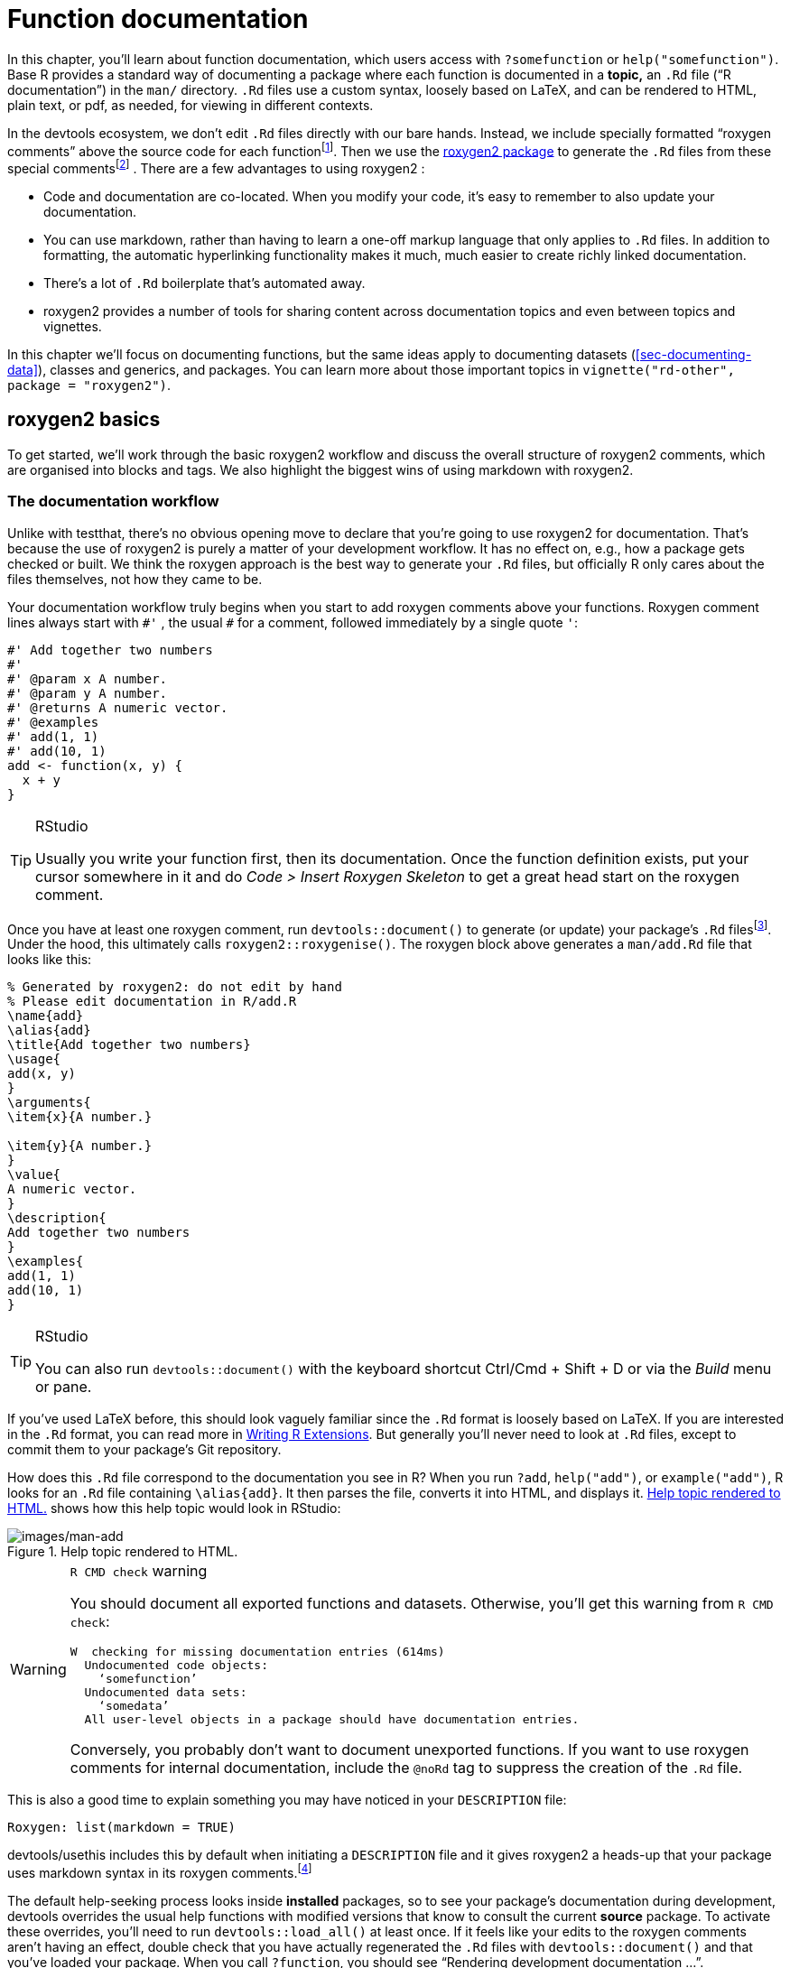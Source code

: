 [[sec-man]]
= Function documentation
:description: Learn how to create a package, the fundamental unit of shareable, reusable, and reproducible R code.

In this chapter, you’ll learn about function documentation, which users access with `+?somefunction+` or `+help("somefunction")+`. Base R provides a standard way of documenting a package where each function is documented in a *topic,* an `+.Rd+` file ("`R documentation`") in the `+man/+` directory. `+.Rd+` files use a custom syntax, loosely based on LaTeX, and can be rendered to HTML, plain text, or pdf, as needed, for viewing in different contexts.

In the devtools ecosystem, we don’t edit `+.Rd+` files directly with our bare hands. Instead, we include specially formatted "`roxygen comments`" above the source code for each functionfootnote:[The name "`roxygen`" is a nod to the Doxygen documentation generator, which inspired the development of an R package named roxygen. Then that original concept was rebooted as roxygen2, similar to ggplot2.]. Then we use the https://roxygen2.r-lib.org/index.html[roxygen2 package] to generate the `+.Rd+` files from these special commentsfootnote:[The NAMESPACE file is also generated from these roxygen comments. Or, rather, it _can_ be and that is the preferred devtools workflow (<<sec-dependencies-NAMESPACE-workflow>>).] . There are a few advantages to using roxygen2 :

* Code and documentation are co-located. When you modify your code, it’s easy to remember to also update your documentation.
* You can use markdown, rather than having to learn a one-off markup language that only applies to `+.Rd+` files. In addition to formatting, the automatic hyperlinking functionality makes it much, much easier to create richly linked documentation.
* There’s a lot of `+.Rd+` boilerplate that’s automated away.
* roxygen2 provides a number of tools for sharing content across documentation topics and even between topics and vignettes.

In this chapter we’ll focus on documenting functions, but the same ideas apply to documenting datasets (<<sec-documenting-data>>), classes and generics, and packages. You can learn more about those important topics in `+vignette("rd-other", package = "roxygen2")+`.

== roxygen2 basics

To get started, we’ll work through the basic roxygen2 workflow and discuss the overall structure of roxygen2 comments, which are organised into blocks and tags. We also highlight the biggest wins of using markdown with roxygen2.

[[sec-man-workflow]]
=== The documentation workflow

Unlike with testthat, there’s no obvious opening move to declare that you’re going to use roxygen2 for documentation. That’s because the use of roxygen2 is purely a matter of your development workflow. It has no effect on, e.g., how a package gets checked or built. We think the roxygen approach is the best way to generate your `+.Rd+` files, but officially R only cares about the files themselves, not how they came to be.

Your documentation workflow truly begins when you start to add roxygen comments above your functions. Roxygen comment lines always start with `+#'+` , the usual `+#+` for a comment, followed immediately by a single quote `+'+`:

[source,r,cell-code]
----
#' Add together two numbers
#' 
#' @param x A number.
#' @param y A number.
#' @returns A numeric vector.
#' @examples
#' add(1, 1)
#' add(10, 1)
add <- function(x, y) {
  x + y
}
----

[TIP]
.RStudio
====
Usually you write your function first, then its documentation. Once the function definition exists, put your cursor somewhere in it and do _Code > Insert Roxygen Skeleton_ to get a great head start on the roxygen comment.
====

Once you have at least one roxygen comment, run `+devtools::document()+` to generate (or update) your package’s `+.Rd+` filesfootnote:[Running `+devtools::document()+` also affects another field in `+DESCRIPTION+`, which looks like this: `+RoxygenNote: 7.2.1+`. This records which version of roxygen2 was last used in a package, which makes it easier for devtools (and its underlying packages) to make an intelligent guess about when to re-`+document()+` a package and when to leave well enough alone. In a collaborative setting, this also reduces nuisance changes to the `+.Rd+` files, by making the relevant roxygen2 version highly visible.]. Under the hood, this ultimately calls `+roxygen2::roxygenise()+`. The roxygen block above generates a `+man/add.Rd+` file that looks like this:

[source,text]
----
% Generated by roxygen2: do not edit by hand
% Please edit documentation in R/add.R
\name{add}
\alias{add}
\title{Add together two numbers}
\usage{
add(x, y)
}
\arguments{
\item{x}{A number.}

\item{y}{A number.}
}
\value{
A numeric vector.
}
\description{
Add together two numbers
}
\examples{
add(1, 1)
add(10, 1)
}
----

[TIP]
.RStudio
====
You can also run `+devtools::document()+` with the keyboard shortcut Ctrl/Cmd + Shift + D or via the _Build_ menu or pane.
====

If you’ve used LaTeX before, this should look vaguely familiar since the `+.Rd+` format is loosely based on LaTeX. If you are interested in the `+.Rd+` format, you can read more in https://cran.r-project.org/doc/manuals/R-exts.html#Rd-format[Writing R Extensions]. But generally you’ll never need to look at `+.Rd+` files, except to commit them to your package’s Git repository.

How does this `+.Rd+` file correspond to the documentation you see in R? When you run `+?add+`, `+help("add")+`, or `+example("add")+`, R looks for an `+.Rd+` file containing `+\alias{add}+`. It then parses the file, converts it into HTML, and displays it. <<fig-rendered-help-topic-add>> shows how this help topic would look in RStudio:

.Help topic rendered to HTML.
[#fig-rendered-help-topic-add]
image::images/man-add.png[images/man-add]

[WARNING]
.`+R CMD check+` warning
====
You should document all exported functions and datasets. Otherwise, you’ll get this warning from `+R CMD check+`:

....
W  checking for missing documentation entries (614ms)
  Undocumented code objects:
    ‘somefunction’
  Undocumented data sets:
    ‘somedata’
  All user-level objects in a package should have documentation entries.
....

Conversely, you probably don’t want to document unexported functions. If you want to use roxygen comments for internal documentation, include the `+@noRd+` tag to suppress the creation of the `+.Rd+` file.

====

This is also a good time to explain something you may have noticed in your `+DESCRIPTION+` file:

....
Roxygen: list(markdown = TRUE)
....

devtools/usethis includes this by default when initiating a `+DESCRIPTION+` file and it gives roxygen2 a heads-up that your package uses markdown syntax in its roxygen comments.footnote:[This is part of the explanation promised in <<sec-description-custom-fields>>, where we also clarify that, with our current conventions, this field should really be called `+Config/Needs/roxygen+`, instead of `+Roxygen+`. We highly recommend that you use markdown in all new packages and that you migrate older-but-actively maintained packages to markdown syntax. In this case, you can call `+usethis::use_roxygen_md()+` to update `+DESCRIPTION+` and get a reminder about the roxygen2md package, which can help with conversion.]

The default help-seeking process looks inside *installed* packages, so to see your package’s documentation during development, devtools overrides the usual help functions with modified versions that know to consult the current *source* package. To activate these overrides, you’ll need to run `+devtools::load_all()+` at least once. If it feels like your edits to the roxygen comments aren’t having an effect, double check that you have actually regenerated the `+.Rd+` files with `+devtools::document()+` and that you’ve loaded your package. When you call `+?function+`, you should see "`Rendering development documentation …`".

To summarize, there are four steps in the basic roxygen2 workflow:

[arabic]
. Add roxygen2 comments to your `+.R+` files.
. Run `+devtools::document()+` or press Ctrl/Cmd + Shift + D to convert roxygen2 comments to `+.Rd+` files.
. Preview documentation with `+?function+`.
. Rinse and repeat until the documentation looks the way you want.

[[sec-man-roxygen-comments]]
=== roxygen2 comments, blocks, and tags

Now that you understand the basic workflow, we’ll go into more detail about the syntax. roxygen2 comments start with `+#'+` and all the roxygen2 comments preceding a function are collectively called a *block*. Blocks are broken up by *tags*, which look like `+@tagName tagValue+`, and the content of a tag extends from the end of the tag name to the start of the next tagfootnote:[Or the end of the block, if it’s the last tag.]. A block can contain text before the first tag which is called the *introduction*. By default, each block generates a single documentation *topic*, i.e. a single `+.Rd+` filefootnote:[The name of the file is automatically derived from the object you’re documenting.] in the `+man/+` directory .

Throughout this chapter we’ll show you roxygen2 comments from real tidyverse packages, focusing on https://stringr.tidyverse.org[stringr], since the functions there tend to be fairly straightforward, leading to documentation that’s understandable with relatively little context. We attach stringr here so that its functions are hyperlinked in the rendered book (more on that in section <<sec-man-key-md-features>>).

[source,r,cell-code]
----
library(stringr)
----

Here’s a simple first example: the documentation for `+str_unique()+`.

[source,r,cell-code]
----
#' Remove duplicated strings
#'
#' `str_unique()` removes duplicated values, with optional control over
#' how duplication is measured.
#'
#' @param string Input vector. Either a character vector, or something
#'  coercible to one.
#' @param ... Other options used to control matching behavior between duplicate
#'   strings. Passed on to [stringi::stri_opts_collator()].
#' @returns A character vector, usually shorter than `string`.
#' @seealso [unique()], [stringi::stri_unique()] which this function wraps.
#' @examples
#' str_unique(c("a", "b", "c", "b", "a"))
#'
#' # Use ... to pass additional arguments to stri_unique()
#' str_unique(c("motley", "mötley", "pinguino", "pingüino"))
#' str_unique(c("motley", "mötley", "pinguino", "pingüino"), strength = 1)
#' @export
str_unique <- function(string, ...) {
  ...
}
----

Here the introduction includes the title ("`Remove duplicated strings`") and a basic description of what the function does. The introduction is followed by five tags: two `+@param+`s, one `+@returns+`, one `+@seealso+`, one `+@examples+`, and one `+@export+`.

Note that the block has an intentional line length (typically the same as that used for the surrounding R code) and the second and subsequent lines of the long `+@param+` tag are indented, which makes the entire block easier to scan. You can get more roxygen2 style advice in the https://style.tidyverse.org/documentation.html[tidyverse style guide].

[TIP]
.RStudio
====
It can be aggravating to manually manage the line length of roxygen comments, so be sure to try out _Code > Reflow Comment_ (Ctrl/Cmd+Shift+/).
====

Note also that the order in which tags appear in your roxygen comments (or even in handwritten `+.Rd+` files) does not dictate the order in rendered documentation. The order of presentation is determined by tooling within base R.

The following sections go into more depth for the most important tags. We start with the introduction, which provides the title, description, and details. Then we cover the inputs (the function arguments), outputs (the return value), and examples. Next we discuss links and cross-references, then finish off with techniques for sharing documentation between topics.

[[sec-man-key-md-features]]
=== Key markdown features

For the most part, general markdown and R Markdown knowledge suffice for taking advantage of markdown in roxygen2. But there are a few pieces of syntax that are so important we want to highlight them here. You’ll see these in many of the examples in this chapter.

*Backticks for inline code*: Use backticks to format a piece of text as code, i.e. in a fixed width font. Example:

[source,r,cell-code]
----
#' I like `thisfunction()`, because it's great.
----

*Square brackets for an auto-linked function*: Enclose text like `+somefunction()+` and `+somepackage::somefunction()+` in square brackets to get an automatic link to that function’s documentation. Be sure to include the trailing parentheses, because it’s good style and and it causes the function to be formatted as code, i.e. you don’t need to add backticks. Example:

[source,r,cell-code]
----
#' It's obvious that `thisfunction()` is better than [otherpkg::otherfunction()]
#' or even our own [olderfunction()].
----

*Vignettes*: If you refer to a vignette with an inline call to `+vignette("some-topic")+`, it serves a dual purpose. First, this is literally the R code you would execute to view a vignette locally. But wait there’s more! In many rendered contexts, this automatically becomes a hyperlink to that same vignette in a pkgdown website. Here we use that to link to some very relevant vignettesfootnote:[These calls include an explicit specification of `+package = "somepackage"+`, since it can’t be inferred from context, i.e. the context is a Quarto book, not package documentation.]:

* `+vignette("rd-formatting", package = "roxygen2")+`
* `+vignette("reuse", package = "roxygen2")+`
* `+vignette("linking", package = "pkgdown")+`

*Lists*: Bullet lists break up the dreaded "`wall of text`" and can make your documentation easier to scan. You can use them in the description of the function or of an argument and also for the return value. It is not necessary to include a blank line before the list, but that is also allowed.

[source,r,cell-code]
----
#' Best features of `thisfunction()`:
#' * Smells nice
#' * Has good vibes
----

== Title, description, details

The introduction provides a title, description, and, optionally, details, for the function. While it’s possible to use explicit tags in the introduction, we usually rely on implicit tags when possible:

* The *title* is taken from the first sentence. It should be written in sentence case, not end in a full stop, and be followed by a blank line. The title is shown in various function indexes (e.g. `+help(package = "somepackage")+`) and is what the user will usually see when browsing multiple functions.
* The *description* is taken from the next paragraph. It’s shown at the top of documentation and should briefly describe the most important features of the function.
* Additional *details* are anything after the description. Details are optional, but can be any length so are useful if you want to dig deep into some important aspect of the function. Note that, even though the details come right after the description in the introduction, they appear much later in rendered documentation.

The following sections describe each component in more detail, and then discuss a few useful related tags.

=== Title

When writing the title, it’s useful to think about how it will appear in the reference index. When a user skims the index, how will they know which functions will solve their current problem? This requires thinking about what your functions have in common (which doesn’t need to be repeated in every title) and what is unique to that function (which should be highlighted in the title).

When we wrote this chapter, we found the function titles for stringr to be somewhat disappointing. But they provide a useful negative case study:

* `+str_detect()+`: Detect the presence or absence of a pattern in a string
* `+str_extract()+`: Extract matching patterns from a string
* `+str_locate()+`: Locate the position of patterns in a string
* `+str_match()+`: Extract matched groups from a string

There’s a lot of repetition ("`pattern`", "`from a string`") and the verb used for the function name is repeated in the title, so if you don’t understand the function already, the title seems unlikely to help much. Hopefully we’ll have improved those titles by the time you read this!

In contrast, these titles from dplyr are much betterfootnote:[Like all the examples, these might have changed a bit since we wrote this book, because we’re constantly striving to do better. You might compare what’s in the book to what we now use, and consider if you think if it’s an improvement.]:

* `+mutate()+`: Create, modify, and delete columns
* `+summarise()+`: Summarise each group down to one row
* `+filter()+`: Keep rows that match a condition
* `+select()+`: Keep or drop columns using their names and types
* `+arrange()+`: Order rows using column values

Here we try to succinctly describe what the function does, making sure to describe whether it affects rows, columns, or groups. We do our best to use synonyms, instead of repeating the function name, to hopefully give folks another chance to understand the intent of the function.

=== Description

The purpose of the description is to summarize the goal of the function, usually in a single paragraph. This can be challenging for simple functions, because it can feel like you’re just repeating the title of the function. Try to find a slightly different wording, if you can. It’s okay if this feels a little repetitive; it’s often useful for users to see the same thing expressed in two different ways. It’s a little extra work, but the extra effort is often worth it. Here’s the description for `+str_detect()+`:

[source,r,cell-code]
----
#' Detect the presence/absence of a match
#'
#' `str_detect()` returns a logical vector with `TRUE` for each element of
#' `string` that matches `pattern` and `FALSE` otherwise. It's equivalent to
#' `grepl(pattern, string)`.
----

If you want more than one paragraph, you must use an explicit `+@description+` tag to prevent the second (and subsequent) paragraphs from being turned into the `+@details+`. Here’s a two-paragraph `+@description+` from `+str_view()+`:

[source,r,cell-code]
----
#' View strings and matches
#'
#' @description
#' `str_view()` is used to print the underlying representation of a string and
#' to see how a `pattern` matches.
#'
#' Matches are surrounded by `<>` and unusual whitespace (i.e. all whitespace
#' apart from `" "` and `"\n"`) are surrounded by `{}` and escaped. Where
#' possible, matches and unusual whitespace are coloured blue and `NA`s red.
----

Here’s another example from `+str_like()+`, which has a bullet list in `+@description+`:

[source,r,cell-code]
----
#' Detect a pattern in the same way as `SQL`'s `LIKE` operator
#'
#' @description
#' `str_like()` follows the conventions of the SQL `LIKE` operator:
#'
#' * Must match the entire string.
#' * `_` matches a single character (like `.`).
#' * `%` matches any number of characters (like `.*`).
#' * `\%` and `\_` match literal `%` and `_`.
#' * The match is case insensitive by default.
----

Basically, if you’re going to include an empty line in your description, you’ll need to use an explicit `+@description+` tag.

Finally, it’s often particularly hard to write a good description if you’ve just written the function, because the purpose often seems very obvious. Do your best, and then come back later, when you’ve forgotten exactly what the function does. Once you’ve re-derived what the function does, you’ll be able to write a better description.

=== Details

The `+@details+` are just any additional details or explanation that you think your function needs. Most functions don’t need details, but some functions need a lot. If you have a lot of information to convey, it’s a good idea to use informative markdown headings to break the details up into manageable sectionsfootnote:[In older code, you might see the use of `+@section title:+` which was used to create sections before roxygen2 had full markdown support. If you’ve used these in the past, you can now turn them into markdown headings.]. Here’s an example from `+dplyr::mutate()+`. We’ve elided some of the details to keep this example short, but you should still get a sense of how we used headings to break up the content in to skimmable chunks:

[source,r,cell-code]
----
#' Create, modify, and delete columns
#'
#' `mutate()` creates new columns that are functions of existing variables.
#' It can also modify (if the name is the same as an existing
#' column) and delete columns (by setting their value to `NULL`).
#'
#' @section Useful mutate functions:
#'
#' * [`+`], [`-`], [log()], etc., for their usual mathematical meanings
#' 
#' ...
#'
#' @section Grouped tibbles:
#'
#' Because mutating expressions are computed within groups, they may
#' yield different results on grouped tibbles. This will be the case
#' as soon as an aggregating, lagging, or ranking function is
#' involved. Compare this ungrouped mutate:
#' 
#' ...
----

This is a good time to remind ourselves that, even though a heading like `+Useful mutate functions+` in the example above comes immediately after the description in the roxygen block, the content appears much later in the rendered documentation. The details (whether they use section headings or not) appear after the function usage, arguments, and return value.

== Arguments

For most functions, the bulk of your work will go towards documenting how each argument affects the output of the function. For this purpose, you’ll use `+@param+` (short for parameter, a synonym of argument) followed by the argument name and a description of its action.

The highest priority is to provide a succinct summary of the allowed inputs and what the parameter does. For example, here’s how `+str_detect()+` documents `+string+`:

[source,r,cell-code]
----
#' @param string Input vector. Either a character vector, or something
#'  coercible to one.
----

And here are three of the arguments to `+str_flatten()+`:

[source,r,cell-code]
----
#' @param collapse String to insert between each piece. Defaults to `""`.
#' @param last Optional string to use in place of the final separator.
#' @param na.rm Remove missing values? If `FALSE` (the default), the result 
#'   will be `NA` if any element of `string` is `NA`.
----

Note that `+@param collapse+` and `+@param na.rm+` describe their default arguments. This is often a good practice because the function usage (which shows the default values) and the argument description are often quite far apart in the rendered documentation. But there are downsides. The main one is that this duplication means you’ll need to make updates in two places if you change the default value; we believe this small amount of extra work is worth it to make the life of the user easier.

If an argument has a fixed set of possible parameters, you should list them. If they’re simple, you can just list them in a sentence, like in `+str_trim()+`:

[source,r,cell-code]
----
#' @param side Side on which to remove whitespace: `"left"`, `"right"`, or
#'   `"both"` (the default).
----

If they need more explanation, you might use a bulleted list, as in `+str_wrap()+`:

[source,r,cell-code]
----
#' @param whitespace_only A boolean.
#'   * `TRUE` (the default): wrapping will only occur at whitespace.
#'   * `FALSE`: can break on any non-word character (e.g. `/`, `-`).
----

The documentation for most arguments will be relatively short, often one or two sentences. But you should take as much space as you need, and you’ll see some examples of multi-paragraph argument docs shortly.

=== Multiple arguments

If the behavior of multiple arguments is tightly coupled, you can document them together by separating the names with commas (with no spaces). For example, `+x+` and `+y+` are interchangeable in `+str_equal()+`, so they’re documented together:

[source,r,cell-code]
----
#' @param x,y A pair of character vectors.
----

In `+str_sub()+`, `+start+` and `+end+` define the range of characters to replace. But instead of supplying both, you can use just `+start+` if you pass in a two-column matrix. So it makes sense to document them together:

[source,r,cell-code]
----
#' @param start,end A pair of integer vectors defining the range of characters
#'   to extract (inclusive).
#'
#'   Alternatively, instead of a pair of vectors, you can pass a matrix to
#'   `start`. The matrix should have two columns, either labelled `start`
#'   and `end`, or `start` and `length`.
----

In `+str_wrap()+`, `+indent+` and `+exdent+` define the indentation for the first line and all subsequent lines, respectively:

[source,r,cell-code]
----
#' @param indent,exdent A non-negative integer giving the indent for the
#'   first line (`indent`) and all subsequent lines (`exdent`).
----

=== Inheriting arguments

If your package contains many closely related functions, it’s common for them to have arguments that share the same name and meaning. It would be both annoying and error prone to copy and paste the same `+@param+` documentation to every function, so roxygen2 provides `+@inheritParams+` which allows you to inherit argument documentation from another function, possibly even in another package.

stringr uses `+@inheritParams+` extensively because most functions have `+string+` and `+pattern+` arguments. The detailed and definitive documentation belongs to `+str_detect()+`:

[source,r,cell-code]
----
#' @param string Input vector. Either a character vector, or something
#'  coercible to one.
#' @param pattern Pattern to look for.
#'
#'   The default interpretation is a regular expression, as described in
#'   `vignette("regular-expressions")`. Use [regex()] for finer control of the
#'   matching behaviour.
#'
#'   Match a fixed string (i.e. by comparing only bytes), using
#'   [fixed()]. This is fast, but approximate. Generally,
#'   for matching human text, you'll want [coll()] which
#'   respects character matching rules for the specified locale.
#'
#'   Match character, word, line and sentence boundaries with
#'   [boundary()]. An empty pattern, "", is equivalent to
#'   `boundary("character")`.
----

Then the other stringr functions use `+@inheritParams str_detect+` to get this detailed documentation for `+string+` and `+pattern+` without having to duplicate that text.

`+@inheritParams+` only inherits docs for arguments that the function actually uses and that aren’t already documented, so you can document some arguments locally and inherit others. `+str_match()+` uses this to inherit `+str_detect()+`’s standard documentation for the `+string+` argument, while providing its own specialized documentation for `+pattern+`:

[source,r,cell-code]
----
#' @inheritParams str_detect
#' @param pattern Unlike other stringr functions, `str_match()` only supports
#'   regular expressions, as described `vignette("regular-expressions")`. 
#'   The pattern should contain at least one capturing group.
----

Now that we’ve discussed default values and inheritance we can bring up one more dilemma. Sometimes there’s tension between giving detailed information on an argument (acceptable values, default value, how the argument is used, etc.) and making the documentation amenable to reuse in other functions (which might differ in some specifics). This can motivate you to assess whether it’s truly worth it for related functions to handle the same input in different ways or if standardization would be beneficial.

You can inherit documentation from a function in another package by using the standard `+::+` notation, i.e. `+@inheritParams anotherpackage::function+`. This does introduce one small annoyance: now the documentation for your package is no longer self-contained and the version of `+anotherpackage+` can affect the generated docs. Beware of spurious diffs introduced by contributors who run `+devtools::document()+` with a different installed version of the inherited-from package.

[[sec-man-returns]]
== Return value

A function’s output is as important as its inputs. Documenting the output is the job of the `+@returns+`{empty}footnote:[For historical reasons, you can also use `+@return+`, but we now favor `+@returns+` because it reads more naturally.] tag. Here the priority is to describe the overall "`shape`" of the output, i.e. what sort of object it is, and its dimensions (if that makes sense). For example, if your function returns a vector you might describe its type and length, or if your function returns a data frame you might describe the names and types of the columns and the expected number of rows.

The `+@returns+` documentation for functions in stringr is straightforward because almost all functions return some type of vector with the same length as one of the inputs. For example, here’s how `+str_like()+` describes its output:

[source,r,cell-code]
----
#' @returns A logical vector the same length as `string`.
----

A more complicated case is the joint documentation for `+str_locate()+` and `+str_locate_all()+`footnote:[We’ll come back how to document multiple functions in one topic in <<sec-man-multiple-functions>>.]. `+str_locate()+` returns an integer matrix, and `+str_locate_all()+` returns a list of matrices, so the text needs to describe what determines the rows and columns.

[source,r,cell-code]
----
#' @returns
#' * `str_locate()` returns an integer matrix with two columns and
#'   one row for each element of `string`. The first column, `start`,
#'   gives the position at the start of the match, and the second column, `end`,
#'   gives the position of the end.
#'
#'* `str_locate_all()` returns a list of integer matrices with the same
#'   length as `string`/`pattern`. The matrices have columns `start` and `end`
#'   as above, and one row for each match.
#' @seealso
#'   [str_extract()] for a convenient way of extracting matches,
#'   [stringi::stri_locate()] for the underlying implementation.
----

In other cases it can be easier to figure out what to highlight by thinking about the set of functions and how they differ. For example, most dplyr functions return a data frame, so just saying `+@returns A data frame+` is not very useful. Instead, we tried to identify exactly what makes each function different. We decided it makes sense to describe each function in terms of how it affects the rows, the columns, the groups, and the attributes. For example, this describes the return value of `+dplyr::filter()+`:

[source,r,cell-code]
----
#' @returns
#' An object of the same type as `.data`. The output has the following properties:
#'
#' * Rows are a subset of the input, but appear in the same order.
#' * Columns are not modified.
#' * The number of groups may be reduced (if `.preserve` is not `TRUE`).
#' * Data frame attributes are preserved.
----

`+@returns+` is also a good place to describe any important warnings or errors that the user might see. For example `+readr::read_csv()+` mentions what happens if there are any parsing problems:

[source,r,cell-code]
----
#' @returns A [tibble()]. If there are parsing problems, a warning will alert you.
#'   You can retrieve the full details by calling [problems()] on your dataset.
----

[WARNING]
.Submitting to CRAN
====
For your initial CRAN submission, all functions must document their return value. While this may not be scrutinized in subsequent submissions, it’s still a good practice. There’s currently no way to check that you’ve documented the return value of every function (we’re https://github.com/r-lib/roxygen2/issues/1334[working on it]) which is why you’ll notice some tidyverse functions lack output documentation. But we certainly aspire to provide this information across the board.
====

[[sec-man-examples]]
== Examples

Describing what a function does is great, but _showing_ how it works is even better. That’s the role of the `+@examples+` tag, which uses executable R code to demonstrate what a function can do. Unlike other parts of the documentation where we’ve focused mainly on what you should write, here we’ll briefly give some content advice and then focus mainly on the mechanics.

The main dilemma with examples is that you must jointly satisfy two requirements:

* Your example code should be readable and realistic. Examples are documentation that you provide for the benefit of the user, i.e. a real human, working interactively, trying to get their actual work done with your package.
* Your example code must run without error and with no side effects in many non-interactive contexts over which you have limited or no control, such as when CRAN runs `+R CMD check+` or when your package website is built via GitHub Actions.

It turns out that there is often tension between these goals and you’ll need to find a way to make your examples as useful as you can for users, while also satisfying the requirements of CRAN (if that’s your goal) or other automated infrastructure.

The mechanics of examples are complex because they must never error and they’re executed in four different situations:

* Interactively using the `+example()+` function.
* During `+R CMD check+` on your computer, or another computer you control (e.g. in GitHub Actions).
* During `+R CMD check+` run by CRAN.
* When your pkgdown website is being built, often via GitHub Actions or similar.

After discussing what to put in your examples, we’ll talk about keeping your examples self-contained, how to display errors if needed, handling dependencies, running examples conditionally, and alternatives to the `+@examples+` tag for including example code.

[TIP]
.RStudio
====
When preparing `+.R+` scripts or `+.Rmd+` / `+.qmd+` reports, it’s handy to use Ctrl/Cmd + Enter or the _Run_ button to send a line of R code to the console for execution. Happily, you can use the same workflow for executing and developing the `+@examples+` in your roxygen comments. Remember to do `+devtools::load_all()+` often, to stay synced with the package source.
====

=== Contents

Use examples to first show the basic operation of the function, then to highlight any particularly important properties. For example, `+str_detect()+` starts by showing a few simple variations and then highlights a feature that’s easy to miss: as well as passing a vector of strings and one pattern, you can also pass one string and vector of patterns.

[source,r,cell-code]
----
#' @examples
#' fruit <- c("apple", "banana", "pear", "pineapple")
#' str_detect(fruit, "a")
#' str_detect(fruit, "^a")
#' str_detect(fruit, "a$")
#' 
#' # Also vectorised over pattern
#' str_detect("aecfg", letters)
----

Try to stay focused on the most important features without getting into the weeds of every last edge case: if you make the examples too long, it becomes hard for the user to find the key application that they’re looking for. If you find yourself writing very long examples, it may be a sign that you should write a vignette instead.

There aren’t any formal ways to break up your examples into sections but you can use sectioning comments that use many `+---+` to create a visual breakdown. Here’s an example from `+tidyr::chop()+`:

[source,r,cell-code]
----
#' @examples
#' # Chop ----------------------------------------------------------------------
#' df <- tibble(x = c(1, 1, 1, 2, 2, 3), y = 1:6, z = 6:1)
#' # Note that we get one row of output for each unique combination of
#' # non-chopped variables
#' df %>% chop(c(y, z))
#' # cf nest
#' df %>% nest(data = c(y, z))
#'
#' # Unchop --------------------------------------------------------------------
#' df <- tibble(x = 1:4, y = list(integer(), 1L, 1:2, 1:3))
#' df %>% unchop(y)
#' df %>% unchop(y, keep_empty = TRUE)
----

Strive to keep the examples focused on the specific function that you’re documenting. If you can make the point with a familiar built-in dataset, like `+mtcars+`, do so. If you find yourself needing to do a bunch of setup to create a dataset or object to use in the example, it may be a sign that you need to create a package dataset or even a helper function. See <<sec-data>>, <<sec-data-example-path-helper>>, and <<sec-testing-advanced-fixture-helper>> for ideas. Making it easy to write (and read) examples will greatly improve the quality of your documentation.

Also, remember that examples are not tests. Examples should be focused on the authentic and typical usage you’ve designed for and that you want to encourage. The test suite is the more appropriate place to exhaustively exercise all of the arguments and to explore weird, pathological edge cases.

=== Leave the world as you found it

Your examples should be self-contained. For example, this means:

* If you modify `+options()+`, reset them at the end of the example.
* If you create a file, create it somewhere in `+tempdir()+`, and make sure to delete it at the end of the example.
* Don’t change the working directory.
* Don’t write to the clipboard (unless a user is present to provide some form of consent).

This has a lot of overlap with our recommendations for tests (see section <<sec-testing-design-self-contained>>) and even for the R functions in your package (see section <<sec-code-r-landscape>>). However, due to the way that examples are run during `+R CMD check+`, the tools available for making examples self-contained are much more limited. Unfortunately, you can’t use the withr package or even `+on.exit()+` to schedule clean up, like restoring options or deleting a file. Instead, you’ll need to do it by hand. If you can avoid doing something that must then be undone, that is the best way to go and this is especially true for examples.

These constraints are often in tension with good documentation, if you’re trying to document a function that somehow changes the state of the world. For example, you have to "`show your work`", i.e. all of your code, which means that your users will see all of the setup and teardown, even if it is not typical for authentic usage. If you’re finding it hard to follow the rules, this might be another sign to switch to a vignette (see <<sec-vignettes>>).

[WARNING]
.Submitting to CRAN
====
Many of these constraints are also mentioned in the https://cran.r-project.org/web/packages/policies.html[CRAN repository policy], which you must adhere to when submitting to CRAN. Use find in page to locate "`malicious or anti-social`" to see the details.
====

Additionally, you want your examples to send the user on a short walk, not a long hike. Examples need to execute relatively quickly so users can quickly see the results, it doesn’t take ages to build your website, automated checks happen quickly, and it doesn’t take up computing resources when submitting to CRAN.

[WARNING]
.Submitting to CRAN
====
All examples must run in under 10 minutes.
====

[[sec-man-examples-errors]]
=== Errors

Your examples cannot throw any errors, so don’t include flaky code that can fail for reasons beyond your control. In particular, it’s best to avoid accessing websites, because `+R CMD check+` will fail whenever the website is down.

What can you do if you want to include code that causes an error for the purposes of teaching? There are two basic options:

* You can wrap the code in `+try()+` so that the error is shown, but doesn’t stop execution of the examples. For example, `+dplyr::bind_cols()+` uses `+try()+` to show you what happens if you attempt to column-bind two data frames with different numbers of rows:
+
[source,r,cell-code]
----
#' @examples
#' ...
#' # Row sizes must be compatible when column-binding
#' try(bind_cols(tibble(x = 1:3), tibble(y = 1:2)))
----
* You can wrap the code in `+\dontrun{}+`{empty}footnote:[You used to be able to use `+\donttest{}+` for a similar purpose, but we no longer recommend it because CRAN sets a special flag that causes the code to be executed anyway.], so it is never run by `+example()+`. The example above would look like this if you used `+\dontrun{}+` instead of `+try()+`.
+
[source,r,cell-code]
----
#' # Row sizes must be compatible when column-binding
#' \dontrun{
#' bind_cols(tibble(x = 1:3), tibble(y = 1:2)))
#' }
----

We generally recommend using `+try()+` so that the reader can see an example of the error in action.

[WARNING]
.Submitting to CRAN
====
For the initial CRAN submission of your package, all functions must have at least one example and the example code can’t all be wrapped inside `+\dontrun{}+`. If the code can only be run under specific conditions, use the techniques below to express those pre-conditions.
====

[[sec-man-examples-dependencies-conditional-execution]]
=== Dependencies and conditional execution

An additional source of errors in examples is the use of external dependencies: you can only use packages in your examples that your package formally depends on (i.e. that appear in `+Imports+` or `+Suggests+`). Furthermore, example code is run in the user’s environment, not the package environment, so you’ll have to either explicitly attach the dependency with `+library()+` or refer to each function with `+::+`. For example, dbplyr is a dplyr extension package, so all of its examples start with `+library(dplyr)+`:

[source,r,cell-code]
----
#' @examples
#' library(dplyr)
#' df <- data.frame(x = 1, y = 2)
#'
#' df_sqlite <- tbl_lazy(df, con = simulate_sqlite())
#' df_sqlite %>% summarise(x = sd(x, na.rm = TRUE)) %>% show_query()
----

In the past, we recommended only using code from suggested packages inside a block like this:

[source,r,cell-code]
----
#' @examples
#' if (requireNamespace("suggestedpackage", quietly = TRUE)) { 
#'   # some example code
#' }
----

We no longer believe that approach is a good idea, because:

* Our policy is to expect that suggested packages are installed when running `+R CMD check+`footnote:[This is certainly true for CRAN and is true in most other automated checking scenarios, such as our GitHub Actions workflows.] and this informs what we do in examples, tests, and vignettes.
* The cost of putting example code inside `+{ … }+` is high: you can no longer see intermediate results, such as when the examples are rendered in the package’s website. The cost of a package not being installed is low: users can usually recognize the associated error and resolve it themselves, i.e. by installing the missing package.

In other cases, your example code may depend on something other than a package. For example, if your examples talk to a web API, you probably only want to run them for an authenticated user, and never want such code to run on CRAN. In this case, you really do need conditional execution. The entry-level solution is to express this explicitly:

[source,r,cell-code]
----
#' @examples
#' if (some_condition()) {
#'   # some example code
#' }
----

The condition could be quite general, such as `+interactive()+`, or very specific, such as a custom predicate function provided by your package. But this use of `+if()+` still suffers from the downside highlighted above, where the rendered examples don’t clearly show what’s going on inside the `+{ … }+` block.

The `+@examplesIf+` tag is a great alternative to `+@examples+` in this case:

[source,r,cell-code]
----
#' @examplesIf some_condition()
#' some_other_function()
#' some_more_functions()
----

This looks almost like the snippet just above, but has several advantages:

* Users won’t actually see the `+if() { … }+` machinery when they are reading your documentation from within R or on a pkgdown website. Users only see realistic code.
* The example code renders fully in pkgdown.
* The example code runs when it should and does not run when it should not.
* This doesn’t run afoul of CRAN’s prohibition of putting all your example code inside `+\dontrun{}+`.

For example, https://googledrive.tidyverse.org/reference/index.html[googledrive] uses `+@examplesIf+` in almost every function, guarded by `+googledrive::drive_has_token()+`. Here’s how the examples for `+googledrive::drive_publish()+` begin:

[source,r,cell-code]
----
#' @examplesIf drive_has_token()
#' # Create a file to publish
#' file <- drive_example_remote("chicken_sheet") %>%
#'   drive_cp()
#'
#' # Publish file
#' file <- drive_publish(file)
#' ...
----

The example code doesn’t run on CRAN, because there’s no token. It does run when the pkgdown site is built, because we can set up a token securely. And, if a normal user executes this code, they’ll be prompted to sign in to Google, if they haven’t already.

=== Intermixing examples and text

An alternative to examples is to use R Markdown code blocks elsewhere in your roxygen comments, either `+\'\'\'R+` if you just want to show some code, or `+\'\'\'{r}+` if you want the code to be run. These can be effective techniques but there are downsides to each:

* The code in `+\'\'\'R+` blocks is never run; this means it’s easy to accidentally introduce syntax errors or to forget to update it when your package changes.
* The code in `+\'\'\'{r}+` blocks is run every time you document the package. This has the nice advantage of including the output in the documentation (unlike examples), but the code can’t take very long to run or your iterative documentation workflow will become quite painful.

== Re-using documentation

roxygen2 provides a number of features that allow you to reuse documentation across topics. They are documented in `+vignette("reuse", package = "roxygen2")+`, so here we’ll focus on the three most important:

* Documenting multiple functions in one topic.
* Inheriting documentation from another topic.
* Using child documents to share prose between topics, or to share between documentation topics and vignettes.

[[sec-man-multiple-functions]]
=== Multiple functions in one topic

By default, each function gets its own documentation topic, but if two functions are very closely connected, you can combine the documentation for multiple functions into a single topic. For example, take `+str_length()+` and `+str_width()+`, which provide two different ways of computing the size of a string. As you can see from the description, both functions are documented together, because this makes it easier to see how they differ:

[source,r,cell-code]
----
#' The length/width of a string
#'
#' @description
#' `str_length()` returns the number of codepoints in a string. These are
#' the individual elements (which are often, but not always letters) that
#' can be extracted with [str_sub()].
#'
#' `str_width()` returns how much space the string will occupy when printed
#' in a fixed width font (i.e. when printed in the console).
#'
#' ...
str_length <- function(string) {
  ...
}
----

To merge the two topics, `+str_width()+` uses `+@rdname str_length+` to add its documentation to an existing topic:

[source,r,cell-code]
----
#' @rdname str_length
str_width <- function(string) {
  ...
}
----

This technique works best for functions that have a lot in common, i.e. similar return values and examples, in addition to similar arguments.

=== Inheriting documentation

In other cases, functions in a package might share many related behaviors, but aren’t closely enough connected that you want to document them together. We’ve discussed `+@inheritParams+` above, but there are three variations that allow you to inherit other things:

* `+@inherit source_function+` will inherit all supported components from `+source_function()+`.
* `+@inheritSection source_function Section title+` will inherit the single section with title "`Section title`" from `+source_function()+`.
* `+@inheritDotParams+` automatically generates parameter documentation for `+...+` for the common case where you pass `+...+` on to another function.

See https://roxygen2.r-lib.org/articles/reuse.html#inheriting-documentation for more details.

=== Child documents

Finally, you can reuse the same `+.Rmd+` or `+.md+` document in the function documentation, `+README.Rmd+`, and vignettes by using R Markdown child documents. The syntax looks like this:

[source,r,cell-code]
----
#' ```{r child = "man/rmd/filename.Rmd"}
#' ```
----

This is a feature we use very sparingly in the tidyverse, but one place we do use it is in dplyr, because a number of functions use the same syntax as `+select()+` and we want to provide all the info in one place:

[source,r,cell-code]
----
#' # Overview of selection features
#'
#' ```{r, child = "man/rmd/overview.Rmd"}
#' ```
----

Then `+man/rmd/overview.Rmd+` contains the repeated markdown:

[source,md]
----
Tidyverse selections implement a dialect of R where operators make
it easy to select variables:

- `:` for selecting a range of consecutive variables.
- `!` for taking the complement of a set of variables.
- `&` and `|` for selecting the intersection or the union of two
  sets of variables.
- `c()` for combining selections.

...
----

If the Rmd file contains roxygen (Markdown-style) links to other help topics, then some care is needed. See https://roxygen2.r-lib.org/dev/articles/reuse.html#child-documents for details.

[[sec-man-package-doc]]
== Help topic for the package

This chapter focuses on function documentation, but remember you can document other things, as detailed in `+vignette("rd-other", package = "roxygen2")+`. In particular, you can create a help topic for the package itself by documenting the special sentinel `+"_PACKAGE"+`. The resulting `+.Rd+` file automatically pulls in information parsed from the `+DESCRIPTION+`, including title, description, list of authors, and useful URLs. This help topic appears alongside all your other topics and can also be accessed with `+package?pkgname+`, e.g. `+package?usethis+`, or even just `+?usethis+`.

We recommend calling `+usethis::use_package_doc()+` to set up this package-level documentation in a dummy file `+R/{pkgname}-package.R+`, whose contents will look something like this:

[source,r,cell-code]
----
#' @keywords internal 
"_PACKAGE"
----

The `+R/{pkgname}-package.R+` file is the main reason we wanted to mention `+use_package_doc()+` and package-level documentation here. It turns out there are a few other package-wide housekeeping tasks for which this file is a very natural home. For example, it’s a sensible, central location for import directives, i.e. for importing individual functions from your dependencies or even entire namespaces. In <<sec-dependencies-in-imports-r-code>>, we recommend importing specific functions via `+usethis::use_import_from()+` and this function is designed to write the associated roxygen tags into the `+R/{pkgname}-package.R+` file created by `+use_package_doc()+`. So, putting it all together, this is a minimal example of how the `+R/{pkgname}-package.R+` file might look:

[source,r,cell-code]
----
#' @keywords internal 
"_PACKAGE"

# The following block is used by usethis to automatically manage
# roxygen namespace tags. Modify with care!
## usethis namespace: start
#' @importFrom glue glue_collapse
## usethis namespace: end
NULL
----
